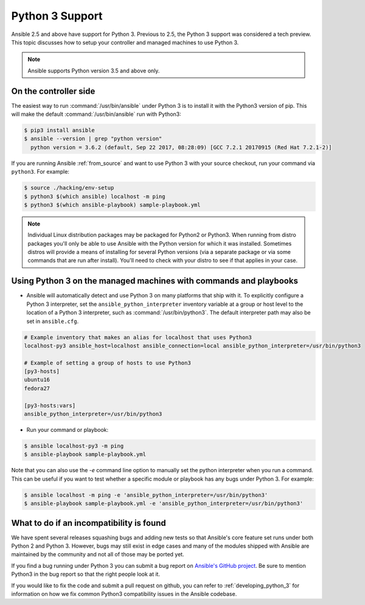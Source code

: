 ================
Python 3 Support
================

Ansible 2.5 and above have support for Python 3.  Previous to 2.5, the Python 3 support was
considered a tech preview.  This topic discusses how to setup your controller and managed machines
to use Python 3.

.. note:: Ansible supports Python version 3.5 and above only.

On the controller side
----------------------

The easiest way to run :command:`/usr/bin/ansible` under Python 3 is to install it with the Python3
version of pip.  This will make the default :command:`/usr/bin/ansible` run with Python3:

.. code-block:: shell

    $ pip3 install ansible
    $ ansible --version | grep "python version"
      python version = 3.6.2 (default, Sep 22 2017, 08:28:09) [GCC 7.2.1 20170915 (Red Hat 7.2.1-2)]

If you are running Ansible :ref:`from_source` and want to use Python 3 with your source checkout, run your
command via ``python3``.  For example:

.. code-block:: shell

    $ source ./hacking/env-setup
    $ python3 $(which ansible) localhost -m ping
    $ python3 $(which ansible-playbook) sample-playbook.yml

.. note:: Individual Linux distribution packages may be packaged for Python2 or Python3.  When running from
    distro packages you'll only be able to use Ansible with the Python version for which it was
    installed.  Sometimes distros will provide a means of installing for several Python versions
    (via a separate package or via some commands that are run after install).  You'll need to check
    with your distro to see if that applies in your case.


Using Python 3 on the managed machines with commands and playbooks
------------------------------------------------------------------

* Ansible will automatically detect and use Python 3 on many platforms that ship with it. To explicitly configure a
  Python 3 interpreter, set the ``ansible_python_interpreter`` inventory variable at a group or host level to the
  location of a Python 3 interpreter, such as :command:`/usr/bin/python3`. The default interpreter path may also be
  set in ``ansible.cfg``.

.. seealso:: :ref:`interpreter_discovery` for more information.

.. code-block:: ini

    # Example inventory that makes an alias for localhost that uses Python3
    localhost-py3 ansible_host=localhost ansible_connection=local ansible_python_interpreter=/usr/bin/python3

    # Example of setting a group of hosts to use Python3
    [py3-hosts]
    ubuntu16
    fedora27

    [py3-hosts:vars]
    ansible_python_interpreter=/usr/bin/python3

.. seealso:: :ref:`intro_inventory` for more information.

* Run your command or playbook:

.. code-block:: shell

    $ ansible localhost-py3 -m ping
    $ ansible-playbook sample-playbook.yml


Note that you can also use the `-e` command line option to manually
set the python interpreter when you run a command.   This can be useful if you want to test whether
a specific module or playbook has any bugs under Python 3.  For example:

.. code-block:: shell

    $ ansible localhost -m ping -e 'ansible_python_interpreter=/usr/bin/python3'
    $ ansible-playbook sample-playbook.yml -e 'ansible_python_interpreter=/usr/bin/python3'

What to do if an incompatibility is found
-----------------------------------------

We have spent several releases squashing bugs and adding new tests so that Ansible's core feature
set runs under both Python 2 and Python 3.  However, bugs may still exist in edge cases and many of
the modules shipped with Ansible are maintained by the community and not all of those may be ported
yet.

If you find a bug running under Python 3 you can submit a bug report on `Ansible's GitHub project
<https://github.com/ansible/ansible/issues/>`_.  Be sure to mention Python3 in the bug report so
that the right people look at it.

If you would like to fix the code and submit a pull request on github, you can
refer to :ref:`developing_python_3` for information on how we fix
common Python3 compatibility issues in the Ansible codebase.
